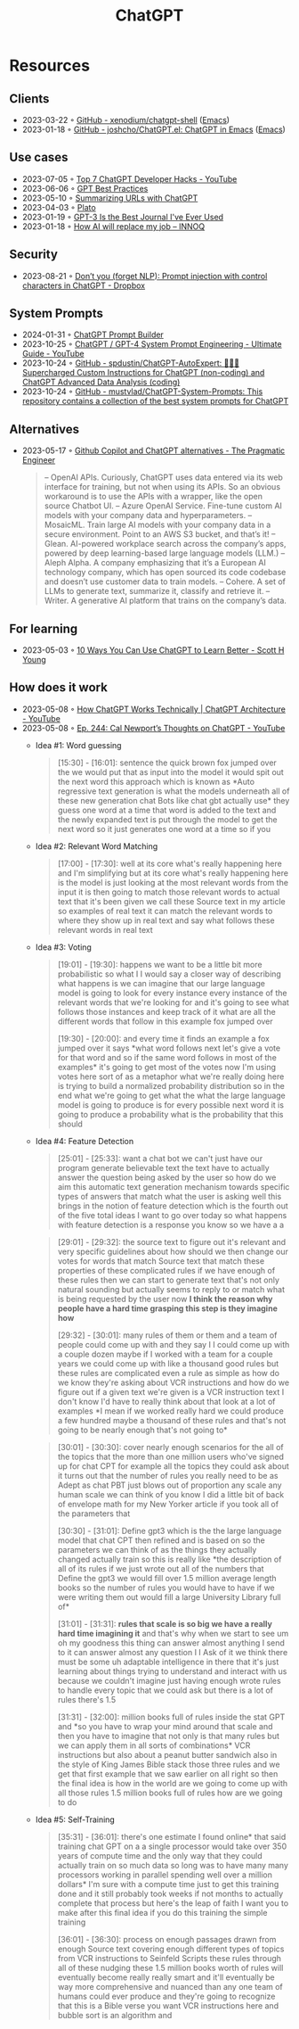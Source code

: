 :PROPERTIES:
:ID:       9e817ef8-e1a0-403c-939d-df2d02ae8696
:END:
#+title: ChatGPT

* Resources
** Clients
- 2023-03-22 ◦ [[https://github.com/xenodium/chatgpt-shell][GitHub - xenodium/chatgpt-shell]] ([[id:f9f5fffd-d536-45c5-95ee-532d0b756766][Emacs]])
- 2023-01-18 ◦ [[https://github.com/joshcho/ChatGPT.el][GitHub - joshcho/ChatGPT.el: ChatGPT in Emacs]] ([[id:f9f5fffd-d536-45c5-95ee-532d0b756766][Emacs]])
** Use cases
- 2023-07-05 ◦ [[https://www.youtube.com/watch?v=9W_U1y7RYuE][Top 7 ChatGPT Developer Hacks - YouTube]]
- 2023-06-06 ◦ [[https://platform.openai.com/docs/guides/gpt-best-practices][GPT Best Practices]]
- 2023-05-10 ◦ [[https://willschenk.com/howto/2023/summarizing_urls_with_chatgpt/][Summarizing URLs with ChatGPT]]
- 2023-04-03 ◦ [[https://platoeducation.ai/#/notes/][Plato]]
- 2023-01-19 ◦ [[https://every.to/superorganizers/gpt-3-is-the-best-journal-you-ve-ever-used][GPT-3 Is the Best Journal I've Ever Used]]
- 2023-01-18 ◦ [[https://www.innoq.com/en/blog/how-ai-will-replace-my-job/][How AI will replace my job – INNOQ]]
** Security
- 2023-08-21 ◦ [[https://dropbox.tech/machine-learning/prompt-injection-with-control-characters-openai-chatgpt-llm][Don’t you (forget NLP): Prompt injection with control characters in ChatGPT - Dropbox]]
** System Prompts
- 2024-01-31 ◦ [[https://mitenmit.github.io/gpt/][ChatGPT Prompt Builder]]
- 2023-10-25 ◦ [[https://www.youtube.com/watch?v=zNACfPuaqaI&ab_channel=AllAboutAI][ChatGPT / GPT-4 System Prompt Engineering - Ultimate Guide - YouTube]]
- 2023-10-24 ◦ [[https://github.com/spdustin/ChatGPT-AutoExpert][GitHub - spdustin/ChatGPT-AutoExpert: 🚀🧠💬 Supercharged Custom Instructions for ChatGPT (non-coding) and ChatGPT Advanced Data Analysis (coding)]]
- 2023-10-24 ◦ [[https://github.com/mustvlad/ChatGPT-System-Prompts][GitHub - mustvlad/ChatGPT-System-Prompts: This repository contains a collection of the best system prompts for ChatGPT]]
** Alternatives
- 2023-05-17 ◦ [[https://blog.pragmaticengineer.com/github-copilot-alternatives/][Github Copilot and ChatGPT alternatives - The Pragmatic Engineer]]
    #+begin_quote
    – OpenAI APIs. Curiously, ChatGPT uses data entered via its web interface for
      training, but not when using its APIs. So an obvious workaround is to use the APIs
      with a wrapper, like the open source Chatbot UI.
    – Azure OpenAI Service. Fine-tune custom AI models with your company data and
      hyperparameters.
    – MosaicML. Train large AI models with your company data in a secure environment.
      Point to an AWS S3 bucket, and that’s it!
    – Glean. AI-powered workplace search across the company’s apps, powered by deep
      learning-based large language models (LLM.)
    – Aleph Alpha. A company emphasizing that it’s a European AI technology company,
      which has open sourced its code codebase and doesn’t use customer data to train
      models.
    – Cohere. A set of LLMs to generate text, summarize it, classify and retrieve it.
    – Writer. A generative AI platform that trains on the company’s data.
    #+end_quote

** For learning
- 2023-05-03 ◦ [[https://www.scotthyoung.com/blog/2023/05/02/chatgpt-learning-tips/][10 Ways You Can Use ChatGPT to Learn Better - Scott H Young]]
** How does it work
- 2023-05-08 ◦ [[https://www.youtube.com/watch?v=bSvTVREwSNw&ab_channel=ByteByteGo][How ChatGPT Works Technically | ChatGPT Architecture - YouTube]]
- 2023-05-08 ◦ [[https://www.youtube.com/watch?v=OVm2IoUUxdo][Ep. 244: Cal Newport’s Thoughts on ChatGPT - YouTube]]
  - Idea #1: Word guessing
    #+begin_quote
    [15:30] - [16:01]:
    sentence the quick brown fox jumped over the we would put that as input into the
    model it would spit out the next word this approach which is known as *Auto regressive
    text generation is what the models underneath all of these new generation chat Bots
    like chat gbt actually use* they guess one word at a time that word is added to the
    text and the newly expanded text is put through the model to get the next word so it
    just generates one word at a time so if you
    #+end_quote
  - Idea #2: Relevant Word Matching
    #+begin_quote
    [17:00] - [17:30]:
    well at its core what's really happening here and I'm simplifying but at its core
    what's really happening here is the model is just looking at the most relevant words
    from the input it is then going to match those relevant words to actual text that
    it's been given we call these Source text in my article so examples of real text it
    can match the relevant words to where they show up in real text and say what follows
    these relevant words in real text
    #+end_quote
  - Idea #3: Voting
    #+begin_quote
    [19:01] - [19:30]:
    happens we want to be a little bit more probabilistic so what I I would say a closer
    way of describing what happens is we can imagine that our large language model is
    going to look for every instance every instance of the relevant words that we're
    looking for and it's going to see what follows those instances and keep track of it
    what are all the different words that follow in this example fox jumped over

    [19:30] - [20:00]:
    and every time it finds an example a fox jumped over it says *what word follows next
    let's give a vote for that word and so if the same word follows in most of the
    examples* it's going to get most of the votes now I'm using votes here sort of as a
    metaphor what we're really doing here is trying to build a normalized probability
    distribution so in the end what we're going to get what the what the large language
    model is going to produce is for every possible next word it is going to produce a
    probability what is the probability that this should
    #+end_quote
  - Idea #4: Feature Detection
    #+begin_quote
    [25:01] - [25:33]:
    want a chat bot we can't just have our program generate believable text the text have
    to actually answer the question being asked by the user so how do we aim this
    automatic text generation mechanism towards specific types of answers that match what
    the user is asking well this brings in the notion of feature detection which is the
    fourth out of the five total ideas I want to go over today so what happens with
    feature detection is a response you know so we have a a
    #+end_quote

    #+begin_quote
    [29:01] - [29:32]:
    the source text to figure out it's relevant and very specific guidelines about how
    should we then change our votes for words that match Source text that match these
    properties of these complicated rules if we have enough of these rules then we can
    start to generate text that's not only natural sounding but actually seems to reply
    to or match what is being requested by the user now *I think the reason why people
    have a hard time grasping this step is they imagine how*

    [29:32] - [30:01]:
    many rules of them or them and a team of people could come up with and they say I I
    could come up with a couple dozen maybe if I worked with a team for a couple years we
    could come up with like a thousand good rules but these rules are complicated even a
    rule as simple as how do we know they're asking about VCR instructions and how do we
    figure out if a given text we're given is a VCR instruction text I don't know I'd
    have to really think about that look at a lot of examples *I mean if we worked really
    hard we could produce a few hundred maybe a thousand of these rules and that's not
    going to be nearly enough that's not going to*
    #+end_quote

    #+begin_quote
    [30:01] - [30:30]:
    cover nearly enough scenarios for the all of the topics that the more than one
    million users who've signed up for chat CPT for example all the topics they could ask
    about it turns out that the number of rules you really need to be as Adept as chat
    PBT just blows out of proportion any scale any human scale we can think of you know I
    did a little bit of back of envelope math for my New Yorker article if you took all
    of the parameters that

    [30:30] - [31:01]:
    Define gpt3 which is the the large language model that chat CPT then refined and is
    based on so the parameters we can think of as the things they actually changed
    actually train so this is really like *the description of all of its rules if we just
    wrote out all of the numbers that Define the gpt3 we would fill over 1.5 million
    average length books so the number of rules you would have to have if we were writing
    them out would fill a large University Library full of*

    [31:01] - [31:31]:
    *rules that scale is so big we have a really hard time imagining it* and that's why
    when we start to see um oh my goodness this thing can answer almost anything I send
    to it can answer almost any question I I Ask of it we think there must be some uh
    adaptable intelligence in there that it's just learning about things trying to
    understand and interact with us because we couldn't imagine just having enough wrote
    rules to handle every topic that we could ask but there is a lot of rules there's 1.5

    [31:31] - [32:00]:
    million books full of rules inside the stat GPT and *so you have to wrap your mind
    around that scale and then you have to imagine that not only is that many rules but
    we can apply them in all sorts of combinations* VCR instructions but also about a
    peanut butter sandwich also in the style of King James Bible stack those three rules
    and we get that first example that we saw earlier on all right so then the final idea
    is how in the world are we going to come up with all those rules 1.5 million books
    full of rules how are we going to do
    #+end_quote

  - Idea #5: Self-Training

    #+begin_quote
    [35:31] - [36:01]:
    there's one estimate I found online* that said training chat GPT on a a single
    processor would take over 350 years of compute time and the only way that they could
    actually train on so much data so long was to have many many processors working in
    parallel spending well over a million dollars* I'm sure with a compute time just to
    get this training done and it still probably took weeks if not months to actually
    complete that process but here's the leap of faith I want you to make after this
    final idea if you do this training the simple training

    [36:01] - [36:30]:
    process on enough passages drawn from enough Source text covering enough different
    types of topics from VCR instructions to Seinfeld Scripts these rules through all of
    these nudging these 1.5 million books worth of rules will eventually become really
    really smart and it'll eventually be way more comprehensive and nuanced than any one
    team of humans could ever produce and they're going to recognize that this is a Bible
    verse you want VCR instructions here and bubble sort is an algorithm and
    #+end_quote
